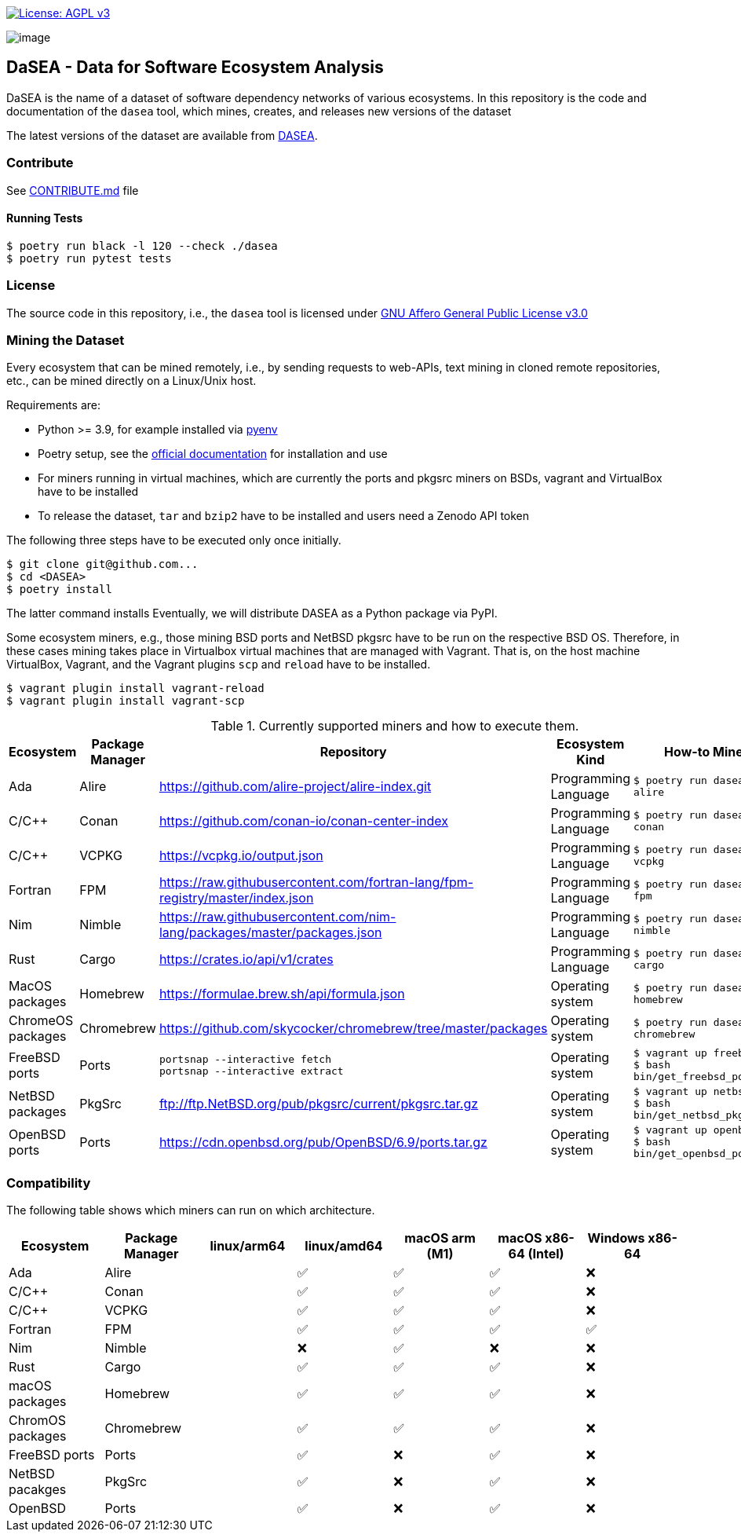 https://www.gnu.org/licenses/agpl-3.0[image:https://img.shields.io/badge/License-AGPL%20v3-blue.svg[License: AGPL v3]]

image:artwork/logo.png[image]

== DaSEA - **Da**ta for **S**oftware **E**cosystem **A**nalysis


DaSEA is the name of a dataset of software dependency networks of various ecosystems.
In this repository is the code and documentation of the `dasea` tool, which mines, creates, and releases new versions of the dataset

The latest versions of the dataset are available from https://dependulum.github.io/DASEA/[DASEA].


=== Contribute

See link:https://github.com/dependulum/DASEA/blob/main/CONTRIBUTE.md[CONTRIBUTE.md] file

==== Running Tests


[source,bash]
$ poetry run black -l 120 --check ./dasea
$ poetry run pytest tests



=== License

The source code in this repository, i.e., the `dasea` tool is licensed under link:https://github.com/dependulum/DASEA/blob/main/LICENSE[GNU Affero General Public License v3.0]


=== Mining the Dataset


Every ecosystem that can be mined remotely, i.e., by sending requests to web-APIs, text mining in cloned remote repositories, etc., can be mined directly on a Linux/Unix host.

Requirements are:

  * Python >= 3.9, for example installed via https://github.com/pyenv/pyenv[pyenv]
  * Poetry setup, see the https://python-poetry.org/docs/[official documentation] for installation and use
  * For miners running in virtual machines, which are currently the ports and pkgsrc miners on BSDs, vagrant and VirtualBox have to be installed
  * To release the dataset, `tar` and `bzip2` have to be installed and users need a Zenodo API token

The following three steps have to be executed only once initially.

[source,bash]
$ git clone git@github.com...
$ cd <DASEA>
$ poetry install


The latter command installs
Eventually, we will distribute DASEA as a Python package via PyPI.

Some ecosystem miners, e.g., those mining BSD ports and NetBSD pkgsrc have to be run on the respective BSD OS.
Therefore, in these cases mining takes place in Virtualbox virtual machines that are managed with Vagrant.
That is, on the host machine VirtualBox, Vagrant, and the Vagrant plugins `scp` and `reload` have to be installed.

```
$ vagrant plugin install vagrant-reload
$ vagrant plugin install vagrant-scp
```


.Currently supported miners and how to execute them.
[width="100%",cols="5%,5%,40%,10%,40%",options="header",]
|=======================================================================
|Ecosystem |Package Manager |Repository |Ecosystem Kind |How-to Mine?

// Alire
| Ada
| Alire
| https://github.com/alire-project/alire-index.git
| Programming Language
| `$ poetry run dasea mine alire`
// Conan
| C/C++
| Conan
| https://github.com/conan-io/conan-center-index
| Programming Language
|`$ poetry run dasea mine conan`
// VCPKG
| C/C++
| VCPKG
| https://vcpkg.io/output.json
| Programming Language
|`$ poetry run dasea mine vcpkg`
// FPM
| Fortran
| FPM
| https://raw.githubusercontent.com/fortran-lang/fpm-registry/master/index.json
| Programming Language
|`$ poetry run dasea mine fpm`
// Nimble
| Nim
| Nimble
| https://raw.githubusercontent.com/nim-lang/packages/master/packages.json
| Programming Language
|`$ poetry run dasea mine nimble`
// Cargo
| Rust
| Cargo
| https://crates.io/api/v1/crates
| Programming Language
|`$ poetry run dasea mine cargo`

// Homebrew
| MacOS packages
| Homebrew
| https://formulae.brew.sh/api/formula.json
| Operating system
|`$ poetry run dasea mine homebrew`
// Chromebrew
| ChromeOS packages
| Chromebrew
| https://github.com/skycocker/chromebrew/tree/master/packages
| Operating system
|`$ poetry run dasea mine chromebrew`
// FreeBSD
| FreeBSD ports
| Ports
| `portsnap --interactive fetch` +
`portsnap --interactive extract`
| Operating system
|`$ vagrant up freebsd11` +
`$ bash bin/get_freebsd_ports.sh`
// NetBSD
| NetBSD packages
| PkgSrc
| ftp://ftp.NetBSD.org/pub/pkgsrc/current/pkgsrc.tar.gz
| Operating system
|`$ vagrant up netbsd9` +
`$ bash bin/get_netbsd_pkgsrc.sh`
// OpenBSD
| OpenBSD ports
| Ports
| https://cdn.openbsd.org/pub/OpenBSD/6.9/ports.tar.gz
| Operating system
|`$ vagrant up openbsd69` +
`$ bash bin/get_openbsd_ports.sh`


|=======================================================================


=== Compatibility
The following table shows which miners can run on which architecture.


[options="header",]
|===
|Ecosystem |Package Manager |linux/arm64 |linux/amd64 |macOS arm (M1) |macOS x86-64 (Intel) |Windows x86-64
|Ada
|Alire
|
| ✅
| ✅
| ✅
| ❌
|C/C++
|Conan
|
| ✅
| ✅
| ✅
| ❌
|C/C++
|VCPKG
|
| ✅
| ✅
| ✅
| ❌
|Fortran
|FPM
|
| ✅
| ✅
| ✅
| ✅
|Nim
|Nimble
|
| ❌
| ✅
| ❌
| ❌
|Rust
|Cargo
|
| ✅
| ✅
| ✅
| ❌
|macOS packages
|Homebrew
|
| ✅
| ✅
| ✅
| ❌
|ChromOS packages
|Chromebrew
|
| ✅
| ✅
| ✅
| ❌
|FreeBSD ports
|Ports
|
| ✅
| ❌
| ✅
| ❌
|NetBSD pacakges
|PkgSrc
|
| ✅
| ❌
| ✅
| ❌
|OpenBSD
|Ports
|
| ✅
| ❌
| ✅
| ❌
|===
